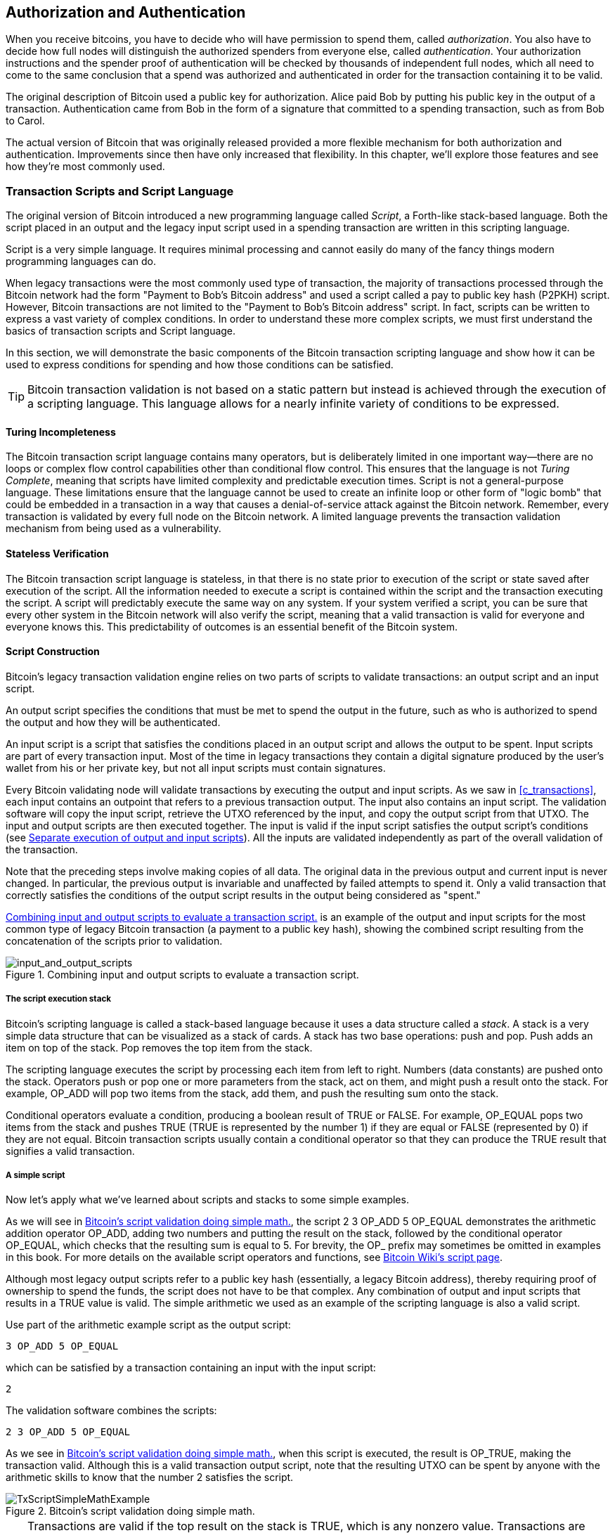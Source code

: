 [[c_authorization_authentication]]
== Authorization and Authentication

When you receive bitcoins, you have to decide who will have permission
to spend them, ((("authorization")))((("authentication")))called _authorization_.  You also have to decide how full
nodes will distinguish the authorized spenders from everyone else,
called _authentication_.  Your authorization instructions and the
spender proof of authentication will be checked by thousands of
independent full nodes, which all need to come to the same conclusion
that a spend was authorized and authenticated in order for the transaction
containing it to be valid.

The original description of Bitcoin used a public key for authorization.
Alice paid Bob by putting his public key in the output of a transaction.
Authentication came from Bob in the form of a signature that committed to a
spending transaction, such as from Bob to Carol.

The actual version of Bitcoin that was originally released provided a
more flexible mechanism for both authorization and authentication.
Improvements since then have only increased that flexibility.  In this
chapter, we'll explore those features and see how they're most commonly
used.

[[tx_script]]
=== Transaction Scripts and Script Language

The((("transaction scripts", see="scripts")))((("Script programming language"))) original version of Bitcoin introduced a new
programming language called _Script_, a Forth-like stack-based
language.  Both the script placed in an output and the legacy
input script used in a spending transaction are written in this scripting
language.

Script is a very simple language.  It requires minimal processing and
cannot easily do many of the fancy things modern programming languages
can do.

When legacy transactions were the
most commonly used type of transaction, the majority of transactions processed
through the Bitcoin network had the form "Payment to Bob's Bitcoin
address" and used a script called a pay to public key hash (P2PKH) script.
However, Bitcoin transactions are not limited to the "Payment to Bob's
Bitcoin address" script. In fact, scripts can be written to express a
vast variety of complex conditions. In order to understand these more
complex scripts, we must first understand the basics of transaction
scripts and Script language.

In this section, we will demonstrate the basic components of the Bitcoin
transaction scripting language and show how it can be used to express
conditions for spending and how those conditions can be satisfied.

[TIP]
====
Bitcoin transaction validation((("transactions", "validating")))((("validating", "transactions"))) is not based on
a static pattern but instead is achieved through the execution of a
scripting language. This language allows for a nearly infinite variety
of conditions to be expressed.
====

==== Turing Incompleteness

The ((("scripts", "Turing incompleteness")))((("Turing Complete")))Bitcoin transaction script language
contains many operators, but is deliberately limited in one important
way--there are no loops or complex flow control capabilities other than
conditional flow control. This ensures that the language is not _Turing
Complete_, meaning that scripts have limited complexity and predictable
execution times. Script is not a general-purpose language.
These
limitations ensure that the language cannot be used to create an
infinite loop or other form of "logic bomb" that could be embedded in a
transaction in a way that causes a denial-of-service attack against the
Bitcoin network. Remember, every transaction is validated by every full
node on the Bitcoin network. A limited language prevents the transaction
validation mechanism from being used as a vulnerability.

==== Stateless Verification

The ((("scripts", "stateless verification")))((("stateless script verification")))((("verifying", "scripts")))Bitcoin transaction script language is
stateless, in that there is no state prior to execution of the script
or state saved after execution of the script. All the
information needed to execute a script is contained within the script
and the transaction executing the script.  A
script will predictably execute the same way on any system. If your
system verified a script, you can be sure that every other system in the
Bitcoin network will also verify the script, meaning that a valid
transaction is valid for everyone and everyone knows this. This
predictability of outcomes is an essential benefit of the Bitcoin
system.

[[tx_lock_unlock]]
==== Script Construction

Bitcoin's ((("scripts", "input/output", "constructing", id="script-input-output-construct")))((("input scripts", "constructing", id="input-script-construct")))((("output scripts", "constructing", id="output-script-construct")))legacy transaction validation engine relies on two parts of scripts
to validate transactions: an output script and an input script.

An output script
specifies the conditions that must be met to spend the output in the
future, such as who is authorized to spend the output and how they will
be authenticated.

An input script is a script that satisfies the
conditions placed in an output script and allows the output
to be spent. Input scripts are part of every transaction input. Most
of the time in legacy transactions they contain a digital signature produced by the user's
wallet from his or her private key, but not all input scripts
must contain signatures.

Every Bitcoin((("transactions", "validating")))((("validating", "transactions"))) validating node will validate transactions by executing
the output and input scripts.  As we saw in
<<c_transactions>>, each input contains an outpoint that refers to a
previous transaction output.  The input also contains an input script.  The
validation software will copy the input script, retrieve the UTXO
referenced by the input, and copy the output script from that UTXO. The
input and output scripts are then executed together. The input is
valid if the input script satisfies the output script's conditions
(see <<script_exec>>). All the inputs are validated independently as
part of the overall validation of the transaction.

Note that the preceding steps involve making copies of all data.  The
original data in the previous output and current input is never changed.
In particular, the previous output is invariable and unaffected by
failed attempts to spend it.  Only a valid transaction that correctly
satisfies the conditions of the output script results in the output being
considered as "spent."

<<input_and_output_scripts_legacy>> is an example of the output and
input scripts for the most common type of legacy Bitcoin transaction (a
payment to a public key hash), showing the combined script resulting
from the concatenation of the scripts prior to
validation.

[[input_and_output_scripts_legacy]]
.Combining input and output scripts to evaluate a transaction script.
image::images/mbc3_0701.png["input_and_output_scripts"]


===== The script execution stack

Bitcoin's ((("scripts", "stack", id="script-stack")))((("stack", id="stack")))scripting language is called a stack-based language because it
uses a data structure called a _stack_. A stack is a very simple data
structure that can be visualized as a stack of cards. A stack has two
base operations: push and pop. Push adds an item on top of the stack. Pop
removes the top item from the stack.

The scripting language executes the script by processing each item from
left to right. Numbers (data constants) are pushed onto the stack.
Operators push or pop one or more parameters from the stack, act on
them, and might push a result onto the stack. For example, +OP_ADD+ will
pop two items from the stack, add them, and push the resulting sum onto
the stack.

Conditional operators evaluate a condition, producing a boolean result
of +TRUE+ or +FALSE+. For example, +OP_EQUAL+ pops two items from the stack
and pushes +TRUE+ (+TRUE+ is represented by the number 1) if they are equal
or +FALSE+ (represented by 0) if they are not equal. Bitcoin
transaction scripts usually contain a conditional operator so that they
can produce the +TRUE+ result that signifies a valid ((("scripts", "stack", startref="script-stack")))((("stack", startref="stack")))transaction.

===== A simple script

Now let's ((("scripts", "input/output", "examples of", id="script-input-output-example")))((("input scripts", "examples of", id="input-script-example")))((("output scripts", "examples of", id="output-script-example")))apply what we've learned about scripts and stacks to some simple examples.

As we will see in <<simplemath_script>>, the script +2 3 OP_ADD 5 OP_EQUAL+
demonstrates the arithmetic addition operator +OP_ADD+, adding two
numbers and putting the result on the stack, followed by the conditional
operator +OP_EQUAL+, which checks that the resulting sum is equal to
+5+. For brevity, the +OP_+ prefix may sometimes be omitted in examples
in this book. For more details on the available script operators and
functions, see https://oreil.ly/21vH9[Bitcoin Wiki's script
page].

Although most legacy output scripts refer to a public key hash (essentially, a
legacy Bitcoin address), thereby requiring proof of ownership to spend the
funds, the script does not have to be that complex. Any combination of
output and input scripts that results in a +TRUE+ value is valid. The
simple arithmetic we used as an example of the scripting language is
also a valid script.

Use part of the arithmetic example script as the output script:

----
3 OP_ADD 5 OP_EQUAL
----

which can be satisfied by a transaction containing an input with the
input script:

----
2
----

The validation software combines the scripts:

----
2 3 OP_ADD 5 OP_EQUAL
----

As we see in <<simplemath_script>>, when
this script is executed, the result is +OP_TRUE+, making the transaction valid.  Although this is a valid transaction
output script, note that the resulting UTXO can be spent by anyone with
the arithmetic skills
to know that the number 2 satisfies the script.


[[simplemath_script]]
.Bitcoin's script validation doing simple math.
image::images/mbc3_0702.png["TxScriptSimpleMathExample"]

[TIP]
====
Transactions are valid if the
top result on the stack is +TRUE+, which is any
nonzero value.
Transactions are invalid if the top value on the stack is +FALSE+ (the
value zero or an empty stack), the script
execution is halted explicitly by an operator (such as +VERIFY+,
+OP_RETURN+), or the script was not semantically valid (such as
containing an +OP_IF+ statement that was not terminated by an +OP_ENDIF+
opcode).  For details, see https://oreil.ly/J2DXt[Bitcoin
Wiki's script page].
====


The following is a slightly more complex script, which calculates
2 + 7 – 3 + 1. Notice that when the script contains several operators in
a row, the stack allows the results of one operator to be acted upon by
the next operator:

----
2 7 OP_ADD 3 OP_SUB 1 OP_ADD 7 OP_EQUAL
----

Try validating the preceding script yourself using pencil and paper.
When the script execution ends, you should be left with a +TRUE+ value
on the ((("scripts", "input/output", "examples of", startref="script-input-output-example")))((("input scripts", "examples of", startref="input-script-example")))((("output scripts", "examples of", startref="output-script-example")))stack.

[[script_exec]]
===== Separate execution of output and input scripts

In the ((("scripts", "input/output", "separate execution")))((("input scripts", "separate execution from output scripts")))((("output scripts", "separate execution from input scripts")))original Bitcoin
client, output and input scripts were concatenated and executed
in sequence. For security reasons, this was changed in 2010 because of
a vulnerability known as the +1 OP_RETURN+ bug.  In the current
implementation, the scripts are executed separately with the stack
transferred between the two executions.

First, the input script is executed using the stack execution
engine. If the input script is executed without errors and has
no operations left over, the stack is copied and the
output script is executed. If the result of executing the output script
with the stack data copied from the input script is +TRUE+,
the input script has succeeded in resolving the conditions imposed
by the output script and, therefore, the input is a valid authorization
to spend the UTXO. If any result other than +TRUE+ remains after
execution of the combined script, the input is invalid because it has
failed to satisfy the spending conditions placed on the output.

//SOMEDAY:implications of not being able to use script in input script

[[p2pkh]]
==== Pay to Public Key Hash


A ((("P2PKH (pay to public key hash)")))((("addresses", "P2PKH (pay to public key hash)")))((("scripts", "P2PKH (pay to public key hash)")))pay to public key hash (P2PKH) script uses an output script that
contains a hash that commits to a public key.  P2PKH is best known as
the basis for a legacy Bitcoin address. A P2PKH output can be spent by
presenting a public key that matches the hash commitment and a digital
signature created by the corresponding private key (see
<<c_signatures>>).  Let's look at an example of a P2PKH output script:

----
OP_DUP OP_HASH160 <Key Hash> OP_EQUALVERIFY OP_CHECKSIG
----

[role="less_space pagebreak-before"]
The +Key Hash+ is the data that would be encoded into a legacy base58check
address.  Most applications would show the _public key hash_ in a script
using hexadecimal encoding and not the familiar Bitcoin
address base58check format that begins with [.keep-together]#a "1."#

The preceding output script can be satisfied with an input script
of the form:

----
<Signature> <Public Key>
----

The two scripts together would form the following combined validation
script:

----
<Sig> <Pubkey> OP_DUP OP_HASH160 <Hash> OP_EQUALVERIFY OP_CHECKSIG
----

The result will be +TRUE+ if the input script
has a valid signature from Bob's private key that corresponds to
the public key hash set as an encumbrance.

Figures pass:[<a data-type="xref" href="#P2PubKHash1"
data-xrefstyle="select: labelnumber">#P2PubKHash1</a>] and pass:[<a
data-type="xref" href="#P2PubKHash2" data-xrefstyle="select:
labelnumber">#P2PubKHash2</a>] show (in two parts) a step-by-step
execution of the combined script, which will prove this is a valid
transaction.

[[P2PubKHash1]]
.Evaluating a script for a P2PKH transaction (part 1 of 2).
image::images/mbc3_0703.png["Tx_Script_P2PubKeyHash_1"]

[[P2PubKHash2]]
.Evaluating a script for a P2PKH transaction (part 2 of 2).
image::images/mbc3_0704.png["Tx_Script_P2PubKeyHash_2"]

[[multisig]]
=== Scripted Multisignatures

Multisignature scripts((("scripted multisignatures", id="script-multisignature")))((("multisignature scripts", id="multi-script"))) set a condition where _k_ public keys
are recorded in the script and at least _t_ of those must provide
signatures to spend the funds, called _t_-of-_k_.
For example, a 2-of-3 multisignature is one
where three public keys are listed as potential signers and at least two
of those must be used to create signatures for a valid transaction to
spend the funds.

[TIP]
====
Some Bitcoin documentation, including earlier editions of this book,
uses the term "m-of-n" for a traditional multisignature.  However, it's hard
to tell "m" and "n" apart when they're spoken, so we use the alternative
_t_-of-_k_.  Both phrases refer to the same type of signature scheme.
====

The general form of an output script setting a _t_-of-_k_ multisignature
condition is:

----
t <Public Key 1> <Public Key 2> ... <Public Key k> k OP_CHECKMULTISIG
----

where _k_ is the total number of listed public keys and _t_ is the threshold
of required signatures to spend the output.

An output script setting a 2-of-3 multisignature condition looks like
this:

----
2 <Public Key A> <Public Key B> <Public Key C> 3 OP_CHECKMULTISIG
----

The preceding output script can be satisfied with an input script
containing [.keep-together]#signatures:#

----
<Signature B> <Signature C>
----

or any combination of two signatures from the private keys corresponding
to the three listed public keys.

The two scripts together would form the combined validation script:

----
<Sig B> <Sig C> 2 <Pubkey A> <Pubkey B> <Pubkey C> 3 OP_CHECKMULTISIG
----

When executed, this combined script will evaluate to +TRUE+ if
the input script has
two valid signatures from private keys that correspond to two of
the three public keys set as an encumbrance.

At this time, Bitcoin Core's transaction relay policy limits multisignature output scripts to, at most, three
listed public keys, meaning you can do anything from a 1-of-1 to a
3-of-3 multisignature or any combination within that range.
You may want to check the +IsStandard()+ function to see what is currently
accepted by the network. Note that the limit of three keys applies only to
standard (also known as "bare") multisignature scripts, not to
scripts wrapped in another structure like P2SH, P2WSH, or P2TR.
P2SH multisignature scripts are limited by both policy and consensus to
15 keys, allowing for up to a 15-of-15 multisignature. We will learn about
P2SH in <<p2sh>>.   All other scripts are consensus limited to 20 keys
per +OP_CHECKMULTISIG+ or +OP_CHECKMULTISIGVERIFY+ opcode, although one
script may include multiple of those opcodes.

[role="less_space pagebreak-before"]
[[multisig_bug]]
==== An Oddity in CHECKMULTISIG Execution

There ((("OP_CHECKMULTISIG execution", id="op-checkmultisig")))is an oddity in
++OP_CHECKMULTISIG++'s execution that requires a slight workaround. When
+OP_CHECKMULTISIG+ executes, it should consume _t_ + _k_ + 2 items on the stack as
parameters. However, due to the oddity, +OP_CHECKMULTISIG+ will pop an extra
value or one value more than expected.

Let's look at this in greater detail using the previous validation
example:

----
<Sig B> <Sig C> 2 <Pubkey A> <Pubkey B> <Pubkey C> 3 OP_CHECKMULTISIG
----

First, +OP_CHECKMULTISIG+ pops the top item, which is _k_ (in this example
"3"). Then it pops _k_ items, which are the public keys that can sign;
in this example, public keys A, B, and C. Then, it pops one item, which
is _t_, the quorum (how many signatures are needed). Here _t_ = 2. At this
point, +OP_CHECKMULTISIG+ should pop the final _t_ items, which are the
signatures, and see if they are valid. However, unfortunately, an oddity in
the implementation causes +OP_CHECKMULTISIG+ to pop one more item (_t_ + 1
total) than it should. The extra item is called((("dummy stack element"))) the _dummy stack
element_, and it is disregarded when checking the
signatures so it has no direct effect on +OP_CHECKMULTISIG+ itself.
However, the dummy element must be present because, if it isn't present
when +OP_CHECKMULTISIG+ attempts to pop on an empty stack, it will cause a
stack error and script failure (marking the transaction as invalid).
Because the dummy element is disregarded, it can be anything. It became the custom early on to use +OP_0+, which later became a
relay policy rule and eventually a consensus rule (with the enforcement of BIP147).

Because popping the dummy element is part of the consensus rules, it must now be
replicated forever. Therefore a script should look
like this:

----
OP_0 <Sig B> <Sig C> 2 <Pubkey A> <Pubkey B> <Pubkey C> 3 OP_CHECKMULTISIG
----

Thus the input script actually used in multisig is not:

----
<Signature B> <Signature C>
----

but instead it is:

----
OP_0 <Sig B> <Sig C>
----

Some people believe this oddity was a bug in the original code for
Bitcoin, but a plausible alternative explanation exists.  Verifying
_t_-of-_k_ signatures can require many more than _t_ or _k_ signature checking
operations.  Let's consider a simple example of 1-in-5, with the
following combined script:

----
<dummy> <Sig4> 1 <key0> <key1> <key2> <key3> <key4> 5 OP_CHECKMULTISIG
----

The signature is checked first against +key0+, then +key1+, and then
the other keys before it is finally compared to its corresponding
+key4+.  That means five signature checking operations need to be
performed even though there's only one signature.  One way to eliminate
this redundancy would have been to provide +OP_CHECKMULTISIG+ a map
indicating which provided signature corresponds to which public key,
allowing the +OP_CHECKMULTISIG+ operation to only perform exactly _t_
signature-checking operations.  It's possible that Bitcoin's original
developer added the extra element (which we now call the dummy stack
element) in the original version of Bitcoin so they could add the
feature for allowing a map to be passed in a later soft fork.  However,
that feature was never implemented, and the BIP147 update to the
consensus rules in 2017 makes it impossible to add that feature in the
future.

Only Bitcoin's original developer could tell us whether the dummy stack
element was the result of a bug or a plan for a future upgrade.  In this
book, we simply call it an oddity.

From now on, if you see a multisig script, you should expect
to see an extra +OP_0+ in the beginning, whose only purpose is as a
workaround to an oddity in the ((("scripted multisignatures", startref="script-multisignature")))((("multisignature scripts", startref="multi-script")))((("OP_CHECKMULTISIG execution", startref="op-checkmultisig")))consensus rules.

[[p2sh]]
=== Pay to Script Hash

Pay to script hash (P2SH) was((("scripts", "P2SH (pay to script hash)", id="script-p2sh")))((("addresses", "P2SH (pay to script hash)", id="address-p2sh-ch7")))((("P2SH (pay to script hash)", id="p2sh-ch7")))
introduced in 2012 as a powerful new type of operation that greatly
simplifies the use of complex scripts. To explain the need
for P2SH, let's look at a practical example.


Mohammed is an electronics importer based in Dubai. Mohammed's
company uses Bitcoin's multisignature feature extensively for its
corporate accounts. Multisignature scripts are one of the most common
uses of Bitcoin's advanced scripting capabilities and are a very
powerful feature. Mohammed's company
uses a multisignature script for all customer payments.
Any payments made by customers are locked in such
a way that they require at least two signatures to release.  Mohammed,
his three partners, and their attorney can each provide one signature.
A multisignature scheme like that offers corporate governance
controls and protects against theft, embezzlement, or loss.

The resulting script is quite long and looks like this:

----
2 <Mohammed's Public Key> <Partner1 Public Key> <Partner2 Public Key> 
<Partner3 Public Key> <Attorney Public Key> 5 OP_CHECKMULTISIG
----

Although multisignature scripts are a powerful feature, they are
cumbersome to use. Given the preceding script, Mohammed would have to
communicate this script to every customer prior to payment. Each
customer would have to use special Bitcoin wallet software with the
ability to create custom transaction scripts.
Furthermore, the resulting transaction would be about five times larger
than a simple payment transaction, because this script contains very
long public keys. The burden of that extra data would be
borne by the customer in the form of extra transaction fees. Finally, a large transaction
script like this would be carried in the UTXO set in every full
node, until it was spent. All of these issues make using complex output scripts
difficult in practice.

P2SH was developed to resolve these practical difficulties and to make
the use of complex scripts as easy as a payment to a single-key Bitcoin address.
With P2SH payments, the complex script is replaced with a
commitment, the digest of a cryptographic hash. When a transaction attempting
to spend the UTXO is presented later, it must contain the script that
matches the commitment in addition to the data that satisfies the script. In simple terms,
P2SH means "pay to a script matching this hash, a script that will be
presented later when this output is spent."

In P2SH
transactions, the script that is replaced by a hash is ((("redeem scripts")))referred
to as the _redeem script_ because it is presented to the system at
redemption time rather than as an output script. <<without_p2sh>> shows
the script without P2SH and <<with_p2sh>> shows the same script encoded
with P2SH.

++++
<table id="without_p2sh">
<caption>Complex script without P2SH</caption>
<tbody>
<tr>
<td><p>Output script</p></td>
<td><p>2 PubKey1 PubKey2 PubKey3 PubKey4 PubKey5 5 OP_CHECKMULTISIG</p></td>
</tr>
<tr>
<td><p>Input script</p></td>
<td><p>Sig1 Sig2</p></td>
</tr>
</tbody>
</table>
<table id="with_p2sh">
<caption>Complex script as P2SH</caption>
<tbody>
<tr>
<td><p>Redeem script</p></td>
<td><p>2 PubKey1 PubKey2 PubKey3 PubKey4 PubKey5 5 OP_CHECKMULTISIG</p></td>
</tr>
<tr>
<td><p>Output script</p></td>
<td><p>OP_HASH160 &lt;20-byte hash of redeem script&gt; OP_EQUAL</p></td>
</tr>
<tr>
<td><p>Input script</p></td>
<td><p>Sig1 Sig2 &lt;redeem script&gt;</p></td>
</tr>
</tbody>
</table>
++++

As you can see from the tables, with P2SH, the complex script that
details the conditions for spending the output (redeem script) is not
presented in the output script. Instead, only a hash of it is in the
output script, and the redeem script itself is presented later as part
of the input script when the output is spent. This shifts the burden
in fees and complexity from the spender to the receiver of the
transaction.

Let's look at Mohammed's company, the complex multisignature script, and
the resulting P2SH scripts.

First, the multisignature script that Mohammed's company uses for all
incoming payments from customers:

----
2 <Mohammed's Public Key> <Partner1 Public Key> <Partner2 Public Key> 
<Partner3 Public Key> <Attorney Public Key> 5 OP_CHECKMULTISIG
----

This entire script can instead be represented by a 20-byte cryptographic
hash by first applying the SHA256 hashing algorithm and then applying
the RIPEMD-160 algorithm on the result.  For example, starting with the
hash of Mohammed's redeem script:

----
54c557e07dde5bb6cb791c7a540e0a4796f5e97e
----

A P2SH transaction locks the output to this hash instead of the longer
redeem script, using a special output script template:

----
OP_HASH160 54c557e07dde5bb6cb791c7a540e0a4796f5e97e OP_EQUAL
----

which, as you can see, is much shorter. Instead of "pay to this 5-key
multisignature script," the P2SH equivalent transaction is "pay to a
script with this hash." A customer making a payment to Mohammed's
company need only include this much shorter output script in his
payment. When Mohammed and his partners want to spend this UTXO, they
must present the original redeem script (the one whose hash locked the
UTXO) and the signatures necessary to unlock it, like this:

----
<Sig1> <Sig2> <2 PK1 PK2 PK3 PK4 PK5 5 OP_CHECKMULTISIG>
----

The two scripts are combined in two stages. First, the redeem script is
checked against the output script to make sure the hash matches:

----
<2 PK1 PK2 PK3 PK4 PK5 5 OP_CHECKMULTISIG> OP_HASH160 <script hash> OP_EQUAL
----

If the redeem script hash matches, the redeem script is executed:

----
<Sig1> <Sig2> 2 <PK1> <PK2> <PK3> <PK4> <PK5> 5 OP_CHECKMULTISIG
----

==== P2SH Addresses

Another
important part of the P2SH feature is the ability to encode a script
hash as an address, as defined in BIP13. P2SH addresses are base58check
encodings of the 20-byte hash of a script, just like Bitcoin addresses
are base58check encodings of the 20-byte hash of a public key. P2SH
addresses use the version prefix "5," which results in
base58check-encoded addresses that start with a "3."

For example, Mohammed's complex script, hashed and base58check-encoded
as a P2SH address, becomes +39RF6JqABiHdYHkfChV6USGMe6Nsr66Gzw+.

Now, Mohammed can give this "address" to his customers, and they can use
almost any Bitcoin wallet to make a simple payment, like any other
Bitcoin address. The 3 prefix gives them a hint that this is a special
type of address, one corresponding to a script instead of a public key,
but otherwise it works in exactly the same way as a payment to any other Bitcoin
address.

P2SH addresses hide all of the complexity so the person making a
payment does not see the script.

==== Benefits of P2SH

The P2SH feature
offers the following benefits compared to the direct use of complex
scripts in outputs:

- The similarity to original legacy addresses means the sender and the sender's
  wallet don't need complex engineering to implement P2SH.

- P2SH shifts the burden in data storage for the long script from the
  output (which additionally to being stored on the blockchain is in the
  UTXO set) to the input (only stored on the blockchain).

- P2SH shifts the burden in data storage for the long script from the
  present time (payment) to a future time (when it is spent).

- P2SH shifts the transaction fee cost of a long script from the sender
  to the recipient, who has to include the long redeem script to spend
  it.

==== Redeem Script and Validation

You are((("redeem scripts", "validating")))((("validating", "redeem scripts"))) not able to put a P2SH inside a P2SH redeem script because the
P2SH specification is not recursive. Also, while it is technically
possible to include +OP_RETURN+ (see <<op_return>>) in a redeem script, as
nothing in the rules prevents you from doing so, it is of no practical
use because executing +OP_RETURN+ during validation will cause the
transaction to be marked invalid.

Note that because the redeem script is not presented to the network
until you attempt to spend a P2SH output, if you create an output with the
hash of an invalid redeem script, you will not be able to spend
it.  The spending transaction, which includes the redeem script,
will not be accepted because it is an invalid script. This creates a
risk because you can send bitcoin to a P2SH address that cannot be spent later.

[WARNING]
====
P2SH output scripts
contain the hash of a redeem script, which gives no clues as to
the content of the redeem script. The P2SH output will be
considered valid and accepted even if the redeem script is invalid. You
might accidentally receive bitcoin in such a way that it cannot later((("scripts", "P2SH (pay to script hash)", startref="script-p2sh")))((("P2SH (pay to script hash)", startref="p2sh-ch7")))((("addresses", "P2SH (pay to script hash)", startref="address-p2sh-ch7"))) be
spent.
====

[[op_return]]
=== Data Recording Output (OP_RETURN)

Bitcoin's
distributed ((("scripts", "OP_RETURN", id="script-op-return")))((("OP_RETURN scripts", id="op-return")))((("nonpayment data", id="nonpayment-data")))((("blockchain", "nonpayment data in", id="blockchain-nonpayment")))((("output scripts", "OP_RETURN", id="output-script-op-return")))and timestamped blockchain has potential uses
beyond payments. Many developers have tried to use the transaction
scripting language to take advantage of the security and resilience of
the system for applications such as digital notary services.
Early attempts to use Bitcoin's
script language for these purposes involved creating transaction outputs
that recorded data on the blockchain; for example, to record a commitment
to a file in such a way that anyone could establish
proof-of-existence of that file on a specific date by reference to that
transaction.

[role="less_space pagebreak-before"]
The use of Bitcoin's blockchain to store data
unrelated to Bitcoin payments is a controversial subject. Many
people consider such use abusive and want to discourage it. Others
view it as a demonstration of the powerful capabilities of blockchain
technology and want to encourage such experimentation. Those who object
to the inclusion of nonpayment data argue that it
burdens those running full Bitcoin nodes with carrying the
cost of disk storage for data that the blockchain was not intended to
carry. Moreover, such transactions may create UTXOs that cannot be spent,
using a legacy Bitcoin address as a freeform 20-byte field.
Because the address is used for data, it doesn't correspond to a private
key and the resulting UTXO can _never_ be spent; it's a fake payment.
These transactions that can never be spent are therefore never removed
from the UTXO set and cause the size of the UTXO database to forever
increase, or "bloat."

A compromise was reached
that allows an output script starting with +OP_RETURN+ to
add nonpayment data to a transaction output. However, unlike
the use of "fake" UTXOs, the +OP_RETURN+ operator creates an explicitly
_provably unspendable_ output, which does not need to be stored in the
UTXO set. +OP_RETURN+ outputs are recorded on the blockchain, so they
consume disk space and contribute to the increase in the blockchain's
size, but they are not stored in the UTXO set and therefore do not bloat
full nodes with the cost of more
expensive database operations.

+OP_RETURN+ scripts look like this:

----
OP_RETURN <data>
----

The data portion
often represents a hash, such as the output
from the SHA256 algorithm (32 bytes). Some applications put a prefix in
front of the data to help identify the application. For example, the
https://proofofexistence.com[Proof of Existence] digital notarization
service uses the 8-byte prefix +DOCPROOF+, which is ASCII encoded as +44
4f 43 50 52 4f 4f 46+ in hexadecimal.

Keep in mind that there is no input script that corresponds to
+OP_RETURN+ that could possibly be used to "spend" an +OP_RETURN+ output. The
whole point of an +OP_RETURN+ output is that you can't spend the money locked in that
output, and therefore it does not need to be held in the UTXO set as
potentially spendable: +OP_RETURN+ outputs are _provably unspendable_. +OP_RETURN+ outputs
usually have a zero amount because any bitcoins
assigned to such an output are effectively lost forever. If an +OP_RETURN+ output is
referenced as an input in a transaction, the script validation engine
will halt the execution of the validation script and mark the
transaction as invalid. The execution of +OP_RETURN+ essentially causes the
script to "RETURN" with a +FALSE+ and halt. Thus, if you accidentally
reference an +OP_RETURN+ output as an input in a transaction, that
transaction((("scripts", "OP_RETURN", startref="script-op-return")))((("OP_RETURN scripts", startref="op-return")))((("nonpayment data", startref="nonpayment-data")))((("blockchain", "nonpayment data in", startref="blockchain-nonpayment")))((("output scripts", "OP_RETURN", startref="output-script-op-return"))) is invalid.

[[lock_time_limitations]]
==== Transaction Lock Time Limitations

Use of the ((("transactions", "timelocks", "limitations of")))((("timelocks", "limitations of")))((("lock time", "limitations of")))((("scripts", "timelocks", "limitations of")))lock time allows a spender to restrict a transaction from
being included in a block until a specific block height, but it does not
prevent spending the funds in another transaction earlier than that.
Let's explain that with the following example.

Alice signs a transaction spending one of her outputs to Bob's address and sets the transaction lock time to 3 months in the future. Alice sends that transaction to Bob to hold. With this transaction Alice and Bob know that:

* Bob cannot transmit the transaction to redeem the funds until 3 months have elapsed.
* Bob may transmit the transaction after 3 months.

However:

* Alice can create a conflicting transaction, spending the same inputs without a lock time. Thus, Alice can spend the same UTXO before the 3 months have elapsed.
* Bob has no guarantee that Alice won't do that.

It is important to understand the limitations of transaction lock time. The only guarantee is that Bob will not be able to redeem the presigned transaction before 3 months have elapsed. There is no guarantee that Bob will get the funds. One way to guarantee that Bob will receive the funds but cannot spend them until 3 months have elapsed is to place the timelock restriction on the UTXO itself as part of the script, rather than on the transaction. This is achieved by the next form of timelock, called Check Lock Time Verify.

==== Check Lock Time Verify (OP_CLTV)

In ((("transactions", "timelocks", "verifying", id="transaction-timelock-op-cltv")))((("timelocks", "verifying", id="timelock-op-cltv")))((("lock time", "verifying", id="lock-time-op-cltv")))((("OP_CLTV  script operator", id="op-cltv")))((("verifying", "lock time", id="verify-lock-time")))((("scripts", "timelocks", "verifying", id="script-timelock-verify")))December 2015, a new form of
timelock was introduced to Bitcoin as a soft fork upgrade. Based on a
specification in BIP65, a new script operator called
+OP_CHECKLOCKTIMEVERIFY+ (+OP_CLTV+) was added to the scripting language.
+OP_CLTV+ is a per-output timelock rather than a per-transaction timelock,
as is the case with lock time. This allows for additional
flexibility in the way timelocks are applied.

In simple terms, by committing to the +OP_CLTV+ opcode in an
output, that output is restricted so that it can only be spent after the
specified time has elapsed.

+OP_CLTV+ doesn't replace lock time, but rather restricts specific UTXOs
such that they can only be spent in a future transaction with
lock time set to a greater or equal value.

[role="less_space pagebreak-before"]
The +OP_CLTV+ opcode takes one parameter as input, expressed as a number in
the same format as lock time (either a block height or Unix epoch
time). As indicated by the +VERIFY+ suffix, +OP_CLTV+ is the type of opcode
that halts execution of the script if the outcome is +FALSE+. If it
results in +TRUE+, execution continues.

In order to use +OP_CLTV+, you insert it into the redeem script of the
output in the transaction that creates the output. For
example, if Alice is paying Bob, he might usually accept payment to 
the following P2SH script:

----
<Bob's public key> OP_CHECKSIG
----

To lock it to a time, say 3 months from now, his P2SH script would
instead be:

----
<Bob's pubkey> OP_CHECKSIGVERIFY <now + 3 months> OP_CHECKLOCKTIMEVERIFY
----

where +<now {plus} 3 months>+ is a block height or time value estimated
3 months from the time the transaction is mined: current block height
{plus} 12,960 (blocks) or current Unix epoch time {plus} 7,760,000
(seconds).

When Bob tries to spend this UTXO, he constructs a transaction that
references the UTXO as an input. He uses his signature and public key in
the input script of that input and sets the transaction lock time
to be equal or greater to the timelock in the +OP_CHECKLOCKTIMEVERIFY+
Alice set. Bob then broadcasts the transaction on the Bitcoin network.

Bob's transaction is evaluated as follows. If the +OP_CHECKLOCKTIMEVERIFY+
parameter Alice set is less than or equal to the spending transaction's
lock time, script execution continues (acts as if a _no
operation_ or +OP_NOP+ opcode was executed). Otherwise, script
execution halts and the transaction is deemed invalid.

More precisely, BIP65 explains that +OP_CHECKLOCKTIMEVERIFY+ fails and
halts execution if one of the following occurs:

* The stack is empty.
* The top item on the stack is less than 0.
* The lock-time type (height versus timestamp) of the top stack item and the lock time field are not the same.
* The top stack item is greater than the transaction's lock time field.
* The sequence field of the input is 0xffffffff.

[role="less_space pagebreak-before"]
[[timelock_conflicts]]
.Timelock Conflicts
****
+OP_CLTV+ and ((("transactions", "timelocks", "conflicts")))((("timelocks", "conflicts")))((("lock time", "conflicts")))((("scripts", "timelocks", "conflicts")))lock time use the same format to describe timelocks, either
a block height or the time elapsed in seconds since the Unix epoch.
Critically, when used together, the format of lock time must match
that of +OP_CLTV+ in the outputs--they must both reference either
block height or time in seconds.

This implies that a script can never be valid if it must execute
two different calls to +OP_CLTV+, one that uses a height and one that
uses a time.  It can be easy to make this mistake when writing advanced
scripts, so be sure to thoroughly test your scripts on a test network or
use a tool designed to prevent this issue, like a Miniscript compiler.

An additional implication is that only one variety of +OP_CLTV+ can be
used in any of the scripts of a transaction.  If the script for one
input uses the height variety and a different script for a different
input uses the time variety, there is no way to construct a valid transaction
that spends both inputs.
****

After execution, if +OP_CLTV+ is satisfied, the parameter that
preceded it remains as the top item on the stack and may need to be
dropped, with +OP_DROP+, for correct execution of subsequent script
opcodes. You will often see +OP_CHECKLOCKTIMEVERIFY+ followed by +OP_DROP+ in
scripts for this reason.  +OP_CLTV+, like +OP_CSV+ (see <<op_csv>>)
are unlike other +CHECKVERIFY+ opcodes in leaving items on the stack
because the soft forks that added them redefined existing opcodes that
did not drop stack items, and the behavior of those previous
no-operation (NOP) opcodes must be preserved.

By using lock time in conjunction with +OP_CLTV+, the scenario described in
<<lock_time_limitations>> changes.  Alice sends her transaction
immediately, assigning the funds to Bob’s key. Alice can no longer spend
the money, but Bob cannot spend it before the 3-month lock time has
expired.

By introducing timelock functionality directly into the scripting
language, +OP_CLTV+ allows us to develop some very interesting complex
scripts.

The standard((("transactions", "timelocks", "verifying", startref="transaction-timelock-op-cltv")))((("timelocks", "verifying", startref="timelock-op-cltv")))((("lock time", "verifying", startref="lock-time-op-cltv")))((("OP_CLTV  script operator", startref="op-cltv")))((("verifying", "lock time", startref="verify-lock-time")))((("scripts", "timelocks", "verifying", startref="script-timelock-verify"))) is defined in
https://oreil.ly/YmJGD[BIP65
(OP_CHECKLOCKTIMEVERIFY)].

[[op_csv]]
==== Relative Timelocks

Lock time((("absolute timelocks")))((("transactions", "timelocks", "relative", id="transaction-timelock-relative")))((("timelocks", "relative", id="timelock-relative")))((("lock time", "relative", id="locktime-relative")))((("scripts", "timelocks", "relative", id="script-timelock-relative")))((("relative timelocks", id="relative-timelock2"))) and +OP_CLTV+ are both
_absolute timelocks_ in that they specify an absolute point in time. The
next two timelock features we will examine are _relative timelocks_ in
that they specify, as a condition of spending an output, an elapsed time
from the confirmation of the output in the blockchain.

Relative timelocks are useful because they allow
imposing a time
constraint on one transaction that is dependent on the elapsed time from
the confirmation of a previous transaction. In other words, the clock
doesn't start counting until the UTXO is recorded on the blockchain.
This functionality is especially useful in bidirectional state channels
and Lightning Networks (LNs), as we will see in <<state_channels>>.

Relative timelocks, like absolute timelocks, are implemented with both a
transaction-level feature and a script-level opcode. The
transaction-level relative timelock is implemented as a consensus rule
on the value of +sequence+, a transaction field that is set in every
transaction input. Script-level relative timelocks are implemented with
the +OP_CHECKSEQUENCEVERIFY+ (+OP_CSV+) opcode.

Relative timelocks are
implemented according to the specifications in
https://oreil.ly/ZuANb[BIP68,
Relative Lock-Time Using Consensus-Enforced Sequence Numbers] and
https://oreil.ly/dLA2r[BIP112,
OP_CHECKSEQUENCEVERIFY].

BIP68 and BIP112 were activated in May 2016 as a soft fork upgrade to
the consensus rules.

==== Relative Timelocks with OP_CSV

Just ((("OP_CSV script opcode", id="op-csv")))like +OP_CLTV+
and lock time, there is a script opcode for relative timelocks that
leverages the sequence value in scripts. That opcode is
+OP_CHECKSEQUENCEVERIFY+, commonly referred to as +OP_CSV+ for short.

The +OP_CSV+ opcode when evaluated in a UTXO's script allows
spending only in a transaction whose input sequence value is greater
than or equal to the +OP_CSV+ parameter. Essentially, this restricts
spending the UTXO until a certain number of blocks or seconds have
elapsed relative to the time the UTXO was mined.

As with CLTV, the value in +OP_CSV+ must match the format in the
corresponding sequence value. If +OP_CSV+ is specified in terms of
blocks, then so must sequence. If +OP_CSV+ is specified in terms of
seconds, then so must sequence.

[WARNING]
====
A script executing multiple +OP_CSV+ opcodes must only use the same
variety, either time-based or height-based.  Mixing varieties will
produce an invalid script that can never be spent, the same problem we
saw with +OP_CLTV+ in <<timelock_conflicts>>.  However, +OP_CSV+ allows
any two valid inputs to be included in the same transaction, so the problem
of interaction across inputs that occurs with +OP_CLTV+ doesn't affect +OP_CSV+.
====

[role="less_space pagebreak-before"]
Relative timelocks with +OP_CSV+ are especially useful when several
(chained) transactions are created and signed but not propagated--that
is, they're kept off the blockchain (_offchain_). A child transaction cannot be used until the
parent transaction has been propagated, mined, and aged by the time
specified in the relative timelock. One application of this use case is shown in <<state_channels>> and <<lightning_network>>.

+OP_CSV+ is defined((("transactions", "timelocks", "relative", startref="transaction-timelock-relative")))((("timelocks", "relative", startref="timelock-relative")))((("lock time", "relative", startref="locktime-relative")))((("scripts", "timelocks", "relative", startref="script-timelock-relative")))((("OP_CSV script opcode", startref="op-csv")))((("relative timelocks", startref="relative-timelock2"))) in detail in
https://oreil.ly/z_Obw[BIP112,
CHECKSEQUENCEVERIFY].

=== Scripts with Flow Control (Conditional Clauses)

One of((("scripts", "flow control", id="script-flow")))((("flow control in scripts", id="flow-control-script")))((("conditional clauses in scripts", id="conditional-clause-script"))) the more
powerful features of Bitcoin Script is flow control, also known as
conditional clauses. You are probably familiar with flow control in
various programming languages that use the construct +IF...THEN...ELSE+.
Bitcoin conditional clauses look a bit different but are essentially
the same construct.

At a basic level, Bitcoin conditional opcodes allow us to construct a
script that has two ways of being unlocked, depending on a
+TRUE+/+FALSE+ outcome of evaluating a logical condition. For example,
if x is +TRUE+, the executed code path is A and the +ELSE+ code path is B.

Additionally, Bitcoin conditional expressions can be "nested"
indefinitely, meaning that a conditional clause can contain another
within it, which contains another, etc. Bitcoin Script flow control can
be used to construct very complex scripts with hundreds
of possible execution paths. There is no limit to nesting, but
consensus rules impose a limit on the maximum size of a
script in bytes.

Bitcoin implements flow control using the +OP_IF+, +OP_ELSE+, +OP_ENDIF+, and
+OP_NOTIF+ opcodes. Additionally, conditional expressions can contain
boolean operators such as +OP_BOOLAND+, +OP_BOOLOR+, and +OP_NOT+.

At first glance, you may find the Bitcoin's flow control scripts
confusing. That is because Bitcoin Script is a stack language. The same
way that +1 {plus} 1+ looks "backward" when expressed as +1 1 OP_ADD+, flow
control clauses in Bitcoin also look "backward."

In most traditional (procedural) programming languages, flow control
looks like this:

.Pseudocode of flow control in most programming languages
----
if (condition):
  code to run when condition is true
else:
  code to run when condition is false
endif
code to run in either case
----

In a stack-based language like Bitcoin Script, the logical condition
comes before the +IF+, which makes it look "backward":

[role="less_space pagebreak-before"]
.Bitcoin Script flow control
----
condition
IF
  code to run when condition is true
OP_ELSE
  code to run when condition is false
OP_ENDIF
code to run in either case
----

When reading Bitcoin Script, remember that the condition being evaluated
comes _before_ the +IF+ opcode.

==== Conditional Clauses with VERIFY Opcodes

Another
form of ((("VERIFY opcodes")))((("guard clauses in scripts")))conditional in Bitcoin Script is any opcode that ends in
+VERIFY+. The +VERIFY+ suffix means that if the condition evaluated is
not +TRUE+, execution of the script terminates immediately and the
transaction is deemed invalid.

Unlike an +IF+ clause, which offers alternative
execution paths, the +VERIFY+ suffix acts as a _guard clause_,
continuing only if a precondition is met.

For example, the following script requires Bob's signature and a
preimage (secret) that produces a specific hash. Both conditions must
be satisfied to unlock:

.A script with an +OP_EQUALVERIFY+  guard clause.
----
OP_HASH160 <expected hash> OP_EQUALVERIFY <Bob's Pubkey> OP_CHECKSIG
----

To spend this, Bob must present a
valid preimage and a signature:

.Satisfying the above script
----
<Bob's Sig> <hash pre-image>
----

Without presenting the preimage, Bob can't get to the part of the
script that checks for his signature.


This script can be written with an +OP_IF+ instead:

.A script with an +IF+ guard clause
----
OP_HASH160 <expected hash> OP_EQUAL
OP_IF
   <Bob's Pubkey> OP_CHECKSIG
OP_ENDIF
----

Bob's authentication data is identical:

.Satisfying the above script
----
<Bob's Sig> <hash pre-image>
----

The script with +OP_IF+ does the same thing as using an opcode with a
+VERIFY+ suffix; they both operate as guard clauses. However, the
+VERIFY+ construction is more efficient, using two fewer opcodes.

So, when do we use +VERIFY+ and when do we use +OP_IF+? If all we are
trying to do is to attach a precondition (guard clause), then +VERIFY+
is better. If, however, we want to have more than one execution path
(flow control), then we need an +OP_IF...OP_ELSE+ flow control clause.

==== Using Flow Control in Scripts

A very common use for flow control in Bitcoin Script is to construct a
script that offers multiple execution paths, each a different way
of redeeming the UTXO.

Let's look at a simple example where
we have two signers, Alice and Bob, and either one is able to redeem.
With multisig, this would be expressed as a 1-of-2 multisig script. For
the sake of demonstration, we will do the same thing with an +OP_IF+
clause:

----
OP_IF
 <Alice's Pubkey>
OP_ELSE
 <Bob's Pubkey>
OP_ENDIF
OP_CHECKSIG
----

Looking at this redeem script, you may be wondering: "Where is the
condition? There is nothing preceding the +IF+ clause!"

The condition is not part of the script. Instead, the condition
will be offered at spending time, allowing Alice and Bob to
"choose" which execution path they want:

.Alice satisfies the above script:
----
<Alice's Sig> OP_TRUE
----

The +OP_TRUE+ at the end serves as the condition (+TRUE+) that will make
the +OP_IF+ clause execute the fist redemption path.  This conditions
puts the public key on the stack for which Alice has a signature.
The +OP_TRUE+ opcode, also known as +OP_1+, will put the
number 1 on the stack.

For Bob to redeem this, he would have to choose the second execution
path in +OP_IF+ by giving a +FALSE+ value.  The +OP_FALSE+ opcode, also
known as +OP_0+, pushes an empty byte array to the stack:

----
<Bob's Sig> OP_FALSE
----

Bob's input script causes the +OP_IF+ clause
to execute the second (+OP_ELSE+) script, which requires Bob's signature.

Since +OP_IF+ clauses can be nested, we can create a "maze" of execution
paths. The input script can provide a "map" selecting which
execution path is actually executed:

----
OP_IF
  subscript A
OP_ELSE
  OP_IF
    subscript B
  OP_ELSE
    subscript C
  OP_ENDIF
OP_ENDIF
----

In this scenario, there are three execution paths (+subscript A+, +subscript
B+, and +subscript C+). The input script provides a path in the form of
a sequence of +TRUE+ or +FALSE+ values. To select path +subscript B+, for
example, the input script must end in +OP_1 OP_0+ (+TRUE+, +FALSE+). These
values will be pushed onto the stack so that the second value (+FALSE+)
ends up at the top of the stack. The outer +OP_IF+ clause pops the +FALSE+
value and executes the first +OP_ELSE+ clause. Then the +TRUE+ value moves
to the top of the stack and is evaluated by the inner (nested) +OP_IF+,
selecting the +B+ execution path.

Using this construct, we can build redeem scripts with tens or hundreds
of execution paths, each offering a different way to redeem the UTXO. To
spend, we construct an input script that navigates the execution
path by putting the appropriate +TRUE+ and +FALSE+ values on the stack
at each flow control((("scripts", "flow control", startref="script-flow")))((("flow control in scripts", startref="flow-control-script")))((("conditional clauses in scripts", startref="conditional-clause-script"))) point.

=== Complex Script Example

In this((("scripts", "examples of", id="script-example-complex"))) section we combine many of
the concepts from this chapter into a single example.

Mohammed, a company owner in Dubai, operates an import/export
business; he
wishes to construct a company capital account with flexible rules. The
scheme he creates requires different levels of authorization depending
on timelocks. The participants in the multisig scheme are Mohammed, his
two partners Saeed and Zaira, and their company lawyer. The three
partners make decisions based on a majority rule, so two of the three
must agree. However, in the case of a problem with their keys, they want
their lawyer to be able to recover the funds with one of the three
partner signatures. Finally, if all partners are unavailable or
incapacitated for a while, they want the lawyer to be able to manage the
account directly after he gains access to the capital account's
transaction records.

<<variable_timelock_multisig>> is the redeem script that Mohammed designs to achieve this (line
numbers have been prefixed).

[[variable_timelock_multisig]]
.Variable multi-signature with timelock
====
----
01  OP_IF
02    OP_IF
03      2
04    OP_ELSE
05      <30 days> OP_CHECKSEQUENCEVERIFY OP_DROP
06      <Lawyer's Pubkey> OP_CHECKSIGVERIFY
07      1
08    OP_ENDIF
09    <Mohammed's Pubkey> <Saeed's Pubkey> <Zaira's Pubkey> 3 OP_CHECKMULTISIG
10  OP_ELSE
11    <90 days> OP_CHECKSEQUENCEVERIFY OP_DROP
12    <Lawyer's Pubkey> OP_CHECKSIG
13  OP_ENDIF
----
====

Mohammed's script implements three execution paths using nested
+OP_IF...OP_ELSE+ flow control clauses.

In the first execution path, this script operates as a simple 2-of-3
multisig with the three partners. This execution path consists of lines
3 and 9. Line 3 sets the quorum of the multisig to +2+ (2-of-3). This
execution path can be selected by putting +OP_TRUE OP_TRUE+ at the end of the
input script:

.Spending data for the first execution path (2-of-3 multisig)
----
OP_0 <Mohammed's Sig> <Zaira's Sig> OP_TRUE OP_TRUE
----


[TIP]
====
The +OP_0+ at the beginning of this input script is because of an oddity in
+OP_CHECKMULTISIG+ that pops an extra value from the stack. The extra value
is disregarded by the +OP_CHECKMULTISIG+, but it must be present or the
script fails. Pushing an empty byte array with +OP_0+ is a workaround to the oddity, as
described in <<multisig_bug>>.
====

The second execution path can only be used after 30 days have elapsed
from the creation of the UTXO. At that time, it requires the signature
of the lawyer and one of the three partners (a 1-of-3 multisig).
This is achieved by line 7, which sets the quorum for the multisig to
+1+. To select this execution path, the input script would end in
+OP_FALSE OP_TRUE+:

.Spending data for the second execution path (Lawyer + 1-of-3)
----
OP_0 <Saeed's Sig> <Lawer's Sig> OP_FALSE OP_TRUE
----

[TIP]
====
Why +OP_FALSE OP_TRUE+? Isn't that backward? +FALSE+ is pushed onto the
stack, and +TRUE+ is pushed on top of it.
+TRUE+ is therefore popped _first_ by the first +OP_IF+ opcode.
====

Finally, the third execution path allows the lawyer to spend the
funds alone, but only after 90 days. To select this execution path, the
input script has to end in +OP_FALSE+:

.Input script for the third execution path (Lawyer only)
----
<Lawyer's Sig> OP_FALSE
----

Try running the script on paper to see how it behaves on the stack.

==== Segregated Witness Output and Transaction Examples

Let’s look at ((("scripts", "segregated witness", id="script-segwit")))((("segregated witness (segwit)", "scripts and", id="segwit-script")))some of our example transactions and see how they would
change with segregated witness. We’ll first look at how a
 P2PKH payment can be accomplished as the
segregated witness program. Then, we’ll look at the segregated witness
equivalent for P2SH scripts. Finally, we’ll look at
how both of the preceding segregated witness programs can be embedded
inside a P2SH script.

[[p2wpkh]]
===== Pay to witness public key hash (P2WPKH)

Let's start ((("scripts", "segregated witness", "P2WPKH", id="script-segwit-p2wpkh")))((("segregated witness (segwit)", "scripts and", "P2WPKH", id="segwit-script-p2wpkh")))((("P2WPKH (pay to witness public key hash)", id="p2wpkh-ch7")))((("output scripts", "P2WPKH (pay to witness public key hash)", id="output-script-p2wpkh")))((("addresses", "P2WPKH (pay to witness public key hash)", id="address-p2wpkh")))by looking at the example of a P2PKH
output script:

.Example P2PKH output script
----
OP_DUP OP_HASH160 ab68025513c3dbd2f7b92a94e0581f5d50f654e7 
OP_EQUALVERIFY OP_CHECKSIG
----

With segregated witness, Alice would create a
P2WPKH script.  If that script commits
to the same public key, it would look like this:

.Example P2WPKH output script
----
0 ab68025513c3dbd2f7b92a94e0581f5d50f654e7
----

As you can see, a P2WPKH output script is much
simpler than the P2PKH equivalent. It consists of two values that are
pushed onto the script evaluation stack. To an old (nonsegwit-aware)
Bitcoin client, the two pushes would look like an output that anyone can
spend. To a newer, segwit-aware client, the first number (0)
is interpreted as a version number (the _witness version_) and the
second part (20 bytes) is a
_witness program_. The 20-byte witness program is simply the hash of the
public key, as in a P2PKH script.

Now, let’s look at the corresponding transaction that Bob uses to spend
this output. For the original script, the spending transaction
would have to include a signature within the transaction input:

.Decoded transaction showing a P2PKH output being spent with a signature
----
[...]
"vin" : [
  "txid": "abcdef12345...",
  "vout": 0,
  "scriptSig": “<Bob’s scriptSig>”,
]
[...]
----

However, to spend the P2WPKH output, the transaction has no
signature on that input. Instead, Bob’s transaction has an empty
input script and includes a witness structure:

.Decoded transaction showing a P2WPKH output being spent with a witness structure
----
[...]
"vin" : [
  "txid": "abcdef12345...",
  "vout": 0,
  "scriptSig": “”,
]
[...]
“witness”: “<Bob’s witness structure>”
[...]
----

===== Wallet construction of P2WPKH

It is extremely((("wallets", "P2WPKH (pay to witness public key hash)"))) important to note that P2WPKH witness programs should only be created by
the receiver and not converted by the spender from a known
public key, P2PKH script, or address. The spender has no way of knowing
if the receiver's wallet has the ability to construct segwit
transactions and spend P2WPKH outputs.

Additionally, P2WPKH outputs must be constructed from the hash of a
_compressed_ public key. Uncompressed public keys are nonstandard in
segwit and may be explicitly disabled by a future soft fork. If the hash
used in the P2WPKH came from an uncompressed public key, it may be
unspendable and you may lose funds. P2WPKH outputs should be created by
the payee's wallet by deriving a compressed public key from their
private key.

[WARNING]
====
P2WPKH should be constructed by the receiver by converting a compressed
public key to a P2WPKH hash. Neither the spender nor anyone else should
ever transform a P2PKH script, Bitcoin address, or uncompressed public
key to a P2WPKH witness script.  In general, a spender should only send
to the receiver in the manner that the receiver indicated.
====

[[p2wsh]]
===== Pay to witness script hash (P2WSH)

The ((("scripts", "segregated witness", "P2WSH", id="script-segwit-p2wsh")))((("segregated witness (segwit)", "scripts and", "P2WSH", id="segwit-script-p2wsh")))((("P2WSH (pay to witness script hash)", id="p2wsh-ch7")))((("output scripts", "P2WSH (pay to witness script hash)", id="output-script-p2wsh")))((("addresses", "P2WSH (pay to witness script hash)", id="address-p2wsh")))second type of
segwit v0 witness program corresponds to a P2SH script. We
saw this type of script in <<p2sh>>. In that example, P2SH was used by
Mohammed's company to express a multisignature script. Payments to
Mohammed's company were encoded with a script like this:

.Example P2SH output script
----
OP_HASH160 54c557e07dde5bb6cb791c7a540e0a4796f5e97e OP_EQUAL
----

This P2SH script references the hash of a _redeem script_ that defines a
2-of-3 multisignature requirement to spend funds. To spend this output,
Mohammed's company would present the redeem script (whose hash matches
the script hash in the P2SH output) and the signatures necessary to
satisfy that redeem script, all inside the transaction input:

.Decoded transaction showing a P2SH output being spent
----
[...]
"vin" : [
  "txid": "abcdef12345...",
  "vout": 0,
  "scriptSig": “<SigA> <SigB> <2 PubA PubB PubC PubD PubE 5 OP_CHECKMULTISIG>”,
]
----

Now, let's look at how this entire example would be upgraded to segwit v0.
If Mohammed's customers were using a segwit-compatible wallet, they
would make a payment, creating a P2WSH output that would look like this:

.Example P2WSH output script
----
0 a9b7b38d972cabc7961dbfbcb841ad4508d133c47ba87457b4a0e8aae86dbb89
----

Again, as with the example of P2WPKH, you can see that the segregated
witness equivalent script is a lot simpler and reduces the template
overhead that you see in P2SH scripts. Instead, the segregated witness
output script consists of two values pushed to the stack: a witness version
(0) and the 32-byte SHA256 hash of the witness script (the witness
program).

[TIP]
====
While P2SH uses the 20-byte +RIPEMD160(SHA256(script))+ hash, the P2WSH
witness program uses a 32-byte +SHA256(script)+ hash. This difference in
the selection of the hashing algorithm is deliberate
to provide stronger security to
P2WSH in certain use cases (128 bits of security in P2WSH versus 80 bits
of security in P2SH).  For details, see <<p2sh_collision_attacks>>.
====

Mohammed's company can spend the P2WSH output by presenting the
correct witness script and sufficient signatures to satisfy it. The
witness script and the signatures would be
included as part of the witness structure. No data would be placed in the
input script because this is a native witness program, which does not use
the legacy input script field:

.Decoded transaction showing a P2WSH output being spent with witness structure
----
[...]
"vin" : [
  "txid": "abcdef12345...",
  "vout": 0,
  "scriptSig": “”,
]
[...]
“witness”: “<SigA> <SigB> <2 PubA PubB PubC PubD PubE 5 OP_CHECKMULTISIG>”
[...]
----

===== Differentiating between P2WPKH and P2WSH

In the((("scripts", "segregated witness", "P2WPKH", startref="script-segwit-p2wpkh")))((("segregated witness (segwit)", "scripts and", "P2WPKH", startref="segwit-script-p2wpkh")))((("P2WPKH (pay to witness public key hash)", startref="p2wpkh-ch7")))((("output scripts", "P2WPKH (pay to witness public key hash)", startref="output-script-p2wpkh")))((("addresses", "P2WPKH (pay to witness public key hash)", startref="address-p2wpkh"))) previous two sections, we demonstrated two types of witness
programs: <<p2wpkh>> and <<p2wsh>>. Both types of witness programs
consist of the same version number followed by a data push. They
look very similar, but are interpreted very differently: one is
interpreted as a public key hash, which is satisfied by a signature and
the other as a script hash, which is satisfied by a witness script. The
critical difference between them is the length of the witness program:

- The witness program in P2WPKH is 20 bytes.
- The witness program in P2WSH is 32 bytes.

This is the one difference that allows a full node to differentiate between
the two types of witness programs. By looking at the length of the hash,
a node can determine what type of witness program it is, P2WPKH ((("P2WSH (pay to witness script hash)", startref="p2wsh-ch7")))((("output scripts", "P2WSH (pay to witness script hash)", startref="output-script-p2wsh")))((("addresses", "P2WSH (pay to witness script hash)", startref="address-p2wsh")))((("scripts", "segregated witness", "P2WSH", startref="script-segwit-p2wsh")))((("segregated witness (segwit)", "scripts and", "P2WSH", startref="segwit-script-p2wsh")))or
P2WSH.

==== Upgrading to Segregated Witness

As we ((("scripts", "segregated witness", "upgrading to", id="script-segwit-upgrade")))((("segregated witness (segwit)", "scripts and", "upgrading to", id="segwit-script-upgrade")))((("upgrading to segregated witness", id="upgrade-segwit")))can see from the previous examples, upgrading to segregated
witness is a two-step process. First, wallets must create segwit
type outputs. Then, these outputs can be spent by wallets that know how
to construct segregated witness transactions. In the examples, Alice's
wallet is able to create outputs paying
segregated witness output scripts. Bob's wallet is also segwit-aware and able
to spend those outputs.

Segregated witness was implemented as a
backward-compatible upgrade, where _old and new clients can coexist_.
Wallet developers independently upgraded wallet software to add
segwit capabilities.
Legacy P2PKH and
P2SH continue to work for [.keep-together]#nonupgraded# wallets. That leaves two
important scenarios, which are addressed in the next section:

- Ability of a spender's wallet that is not segwit-aware to make a
  payment to a recipient's wallet that can process segwit transactions.

- Ability of a spender's wallet that is segwit-aware to recognize and
  distinguish between recipients that are segwit-aware and ones that are
  not, by their _addresses_.

===== Embedding segregated witness inside P2SH

Let's assume,((("embedded segregated witness")))((("P2SH (pay to script hash)", "embedded segregated witness"))) for example, that Alice's wallet is not upgraded to
segwit, but Bob's wallet is upgraded and can handle segwit transactions.
Alice and Bob can use legacy non-segwit outputs. But Bob would
likely want to use segwit to reduce transaction fees, taking advantage
of the reduced cost of witness structure.

In this case, Bob's wallet can construct a P2SH address that contains a
segwit script inside it. Alice's wallet can make payments to it without
any knowledge of segwit.
Bob's wallet can then spend this payment with a segwit transaction,
taking advantage of segwit and reducing transaction fees.

Both forms of witness scripts, P2WPKH and P2WSH, can be embedded in a
P2SH address. The first is noted as nested P2WPKH, and the second is noted
as nested P2WSH.

===== Nested pay to witness public key hash

The first((("P2WPKH (pay to witness public key hash)", "nesting", id="p2wpkh-nest")))((("nesting", "P2WPKH (pay to witness public key hash)", id="nest-p2wpkh-ch7")))((("addresses", "P2WPKH (pay to witness public key hash)", "nesting", id="address-p2wpkh-nest"))) form of output script we will examine is nested P2WPKH. This
is a pay to witness public key hash witness program, embedded inside a
pay to script hash script, so that a wallet that is
not aware of segwit can pay the output script.

Bob's wallet constructs a P2WPKH witness program with Bob's public key.
This witness program is then hashed and the resulting hash is encoded as
a P2SH script. The P2SH script is converted to a Bitcoin address, one
that starts with a "3," as we saw in <<p2sh>>.

Bob's wallet starts with the P2WPKH witness version and witness program we saw earlier:

.Bob's P2WPKH witness version and witness program
----
0 ab68025513c3dbd2f7b92a94e0581f5d50f654e7
----

The data consists of the witness version and Bob's
20-byte public key hash.

Bob's wallet then hashes the data, first with
SHA256, then with RIPEMD-160, producing another 20-byte hash.
Next, the redeem script hash is converted to a Bitcoin address.
Finally, Alice's wallet can make a payment to
+37Lx99uaGn5avKBxiW26HjedQE3LrDCZru+, just as it would to any other
Bitcoin address.

To pay Bob, Alice's wallet would lock the output with a P2SH script:
----
OP_HASH160 3e0547268b3b19288b3adef9719ec8659f4b2b0b OP_EQUAL
----

Even though Alice's wallet has no support for segwit, the payment it
creates can be spent by Bob with a segwit ((("P2WPKH (pay to witness public key hash)", "nesting", startref="p2wpkh-nest")))((("nesting", "P2WPKH (pay to witness public key hash)", startref="nest-p2wpkh-ch7")))((("addresses", "P2WPKH (pay to witness public key hash)", "nesting", startref="address-p2wpkh-nest")))transaction.

===== Nested pay to witness script hash

Similarly, ((("P2WSH (pay to witness script hash)", "nesting", id="p2wsh-nest")))((("nesting", "P2WSH (pay to witness script hash)", id="nest-p2wsh-ch7")))((("addresses", "P2WSH (pay to witness script hash)", "nesting", id="address-p2wsh-nest")))a P2WSH witness program for a multisig script or other
complicated script can be embedded inside a P2SH script and address,
making it possible for any wallet to make payments that are segwit
compatible.

As we saw in <<p2wsh>>, Mohammed's company is using segregated witness payments to
multisignature scripts. To make it possible for any client to pay his
company, regardless of whether their wallets are upgraded for segwit,
Mohammed's wallet can embed the P2WSH witness program inside a P2SH
script.

First, Mohammed's wallet hashes the witness script with SHA256 (just
once), producing the hash:

----
9592d601848d04b172905e0ddb0adde59f1590f1e553ffc81ddc4b0ed927dd73
----

Next, the hashed witness script is turned into a version-prefixed P2WSH witness program:

----
0 9592d601848d04b172905e0ddb0adde59f1590f1e553ffc81ddc4b0ed927dd73
----

Then, the witness program itself is hashed with SHA256 and RIPEMD-160,
producing a new 20-byte hash:

----
86762607e8fe87c0c37740cddee880988b9455b2
----

Next, the wallet constructs a P2SH Bitcoin address from this hash:

.P2SH Bitcoin address
----
3Dwz1MXhM6EfFoJChHCxh1jWHb8GQqRenG
----

Now, Mohammed's clients can make payments to this address even if they
don't support segwit. To send a payment to Mohammed, a wallet would
lock the output with the following P2SH script:

.P2SH script used to lock payments to Mohammed's multisig
----
OP_HASH160 86762607e8fe87c0c37740cddee880988b9455b2 OP_EQUAL
----

Mohammed's company can then construct segwit transactions to spend these
payments, taking advantage of segwit features including ((("scripts", "examples of", startref="script-example-complex")))((("scripts", "segregated witness", startref="script-segwit")))((("segregated witness (segwit)", "scripts and", startref="segwit-script")))((("scripts", "segregated witness", "upgrading to", startref="script-segwit-upgrade")))((("segregated witness (segwit)", "scripts and", "upgrading to", startref="segwit-script-upgrade")))((("upgrading to segregated witness", startref="upgrade-segwit")))((("P2WSH (pay to witness script hash)", "nesting", startref="p2wsh-nest")))((("nesting", "P2WSH (pay to witness script hash)", startref="nest-p2wsh-ch7")))((("addresses", "P2WSH (pay to witness script hash)", "nesting", startref="address-p2wsh-nest")))lower
transaction fees.

[[mast]]
=== Merklized Alternative Script Trees (MAST)

Using +OP_IF+, you ((("scripts", "MAST", id="script-mast")))((("MAST (merklized alternative script trees)", id="mast-ch7")))((("merkle trees", "MAST", id="merkle-tree-mast")))can authorize multiple different spending conditions,
but this approach has several undesirable aspects:

Weight (cost)::
Every condition you add increases the size of the
  script, increasing the weight of the transaction and the amount of fee
  that will need to be paid in order to spend bitcoins protected by
  that script.

Limited size::
Even if you're willing to pay for extra conditions,
  there's a limit to the maximum number you can put in a script.  For
  example, legacy script is limited to 10,000 bytes, practically
  limiting you to a few hundred conditional branches at most.  Even if
  you could create a script as large as an entire block, it could still
  only contain about 20,000 useful branches.  That's a lot for simple
  payments but tiny compared to some imagined uses of Bitcoin.

Lack of privacy:: 
Every condition you add to your script becomes
  public knowledge when you spend bitcoins protected by that script.
  For example, Mohammed's lawyer and business partners will be able to
  see the entire script in <<variable_timelock_multisig>> whenever
  anyone spends from it.  That means their lawyer, even if he's not
  needed for signing, will be able to track all of their transactions.

However, Bitcoin already uses a data structure known as a merkle tree
that allows verifying an element is a member of a set without
needing to identify every other member of the set.

We'll learn more about merkle trees in <<merkle_trees>>, but the
essential information is that members of the set of data we want
(e.g., authorization conditions of any length) can be passed into a hash
function to create a short commitment (called a _leaf_ of the merkle
tree).  Each of those leaves is then paired with another leaf
and hashed again, creating a commitment to the leaves, called a
_branch_ commitment.  A commitment to a pair of branches can be created
the same way.  This step is repeated for the branches until only one
identifier remains, called the _merkle root_.  Using our example script
from <<variable_timelock_multisig>>, we construct a merkle tree for each
of the three authorization conditions in <<diagram_mast1>>.

[[diagram_mast1]]
.A MAST with three subscripts.
image::images/mbc3_0705.png["A MAST with three sub-scripts"]

We can now create a compact membership proof that proves a particular
authorization condition is a member of the merkle tree without
disclosing any details about the other members of the merkle tree.  See
<<diagram_mast2>>, and note that the shaded nodes can be
computed from other data provided by the user, so they don't need to be
specified at spend time.

[[diagram_mast2]]
.A MAST membership proof for one of the subscripts.
image::images/mbc3_0706.png["A MAST membership proof for one of the sub-scripts"]

[role="less_space pagebreak-before"]
The hash digests used to create the commitments are each 32 bytes, so
proving that a spend of <<diagram_mast2>> is authorized (using a merkle tree and the
particular conditions) and authenticated (using signatures) uses 383
bytes.  By comparison, the same spend without a merkle tree (i.e., providing all possible authorization conditions) uses 412 bytes.

Saving 29 bytes (7%) in this example doesn't fully
capture the potential savings.  The binary-tree nature of a merkle tree
means that you only need an additional 32-byte commitment every time
you double the number of members in the set (in this case, authorization
conditions).  In this instance, with three conditions, we need to use three
commitments (one of them being the merkle root, which will need to be
included in the authorization data); we could also have four
commitments for the same cost.  An extra commitment would give us up to
eight conditions.  With just 16 commitments--512 bytes of commitments--we could have
over 32,000 authorization conditions, far more than could be effectively
used in an entire block of transactions filled with +OP_IF+ statements.  With 128 commitments
(4,096 bytes), the number of conditions we could create in theory far
exceeds the number of conditions that all the computers in the world
could create.

It's commonly the case that not every authorization condition is equally
as likely to be used.  In the our example case, we expect Mohammed and
his partners to spend their money frequently; the time delayed
conditions only exist in case something goes wrong.  We can restructure
our tree with this knowledge as shown in <<diagram_mast3>>.

[[diagram_mast3]]
.A MAST with the most-expected script in the best position.
image::images/mbc3_0707.png["A MAST with the most-expected script in the best position"]

[role="less_space pagebreak-before"]
Now we only need to provide two commitments for the common case (saving 32
bytes), although we still need three commitments for the less common cases.
If you know (or can guess) the probabilities of
using the different authorization conditions, you can use the Huffman
algorithm to place them into a maximally efficient tree; see BIP341 for
details.

Regardless of how the tree is constructed, we can see in the previous
examples that we're only revealing the actual authorization conditions
that get used.  The other conditions remain private.  Also remaining
private are the number of conditions: a tree could have a single condition
or a trillion conditions--there's no way for someone looking only at the
onchain data for a single transaction to tell.

Except for increasing the complexity of Bitcoin slightly, there are no
significant downsides of MAST for Bitcoin and there were two solid
proposals for it, BIP114 and BIP116, before an improved approach was
discovered, which we'll see in <<taproot>>.

.MAST Versus MAST
****
The earliest((("abstract syntax trees (AST)")))((("AST (abstract syntax trees)"))) idea for what we now know as _MAST_ in Bitcoin was
_merklized abstract syntax trees_.  In an abstract syntax tree (AST),
every condition in a script creates a new branch, as show in <<ast>>.

[[ast]]
.An abstract syntax tree (AST) for a script.
image::images/mbc3_0708.png["An Abstract Syntax Tree (AST) for a script"]

ASTs are widely used by programs that parse and optimize code for other
programs, such as compilers.  A merklized AST would commit to every part
of a program and enable the features described in 
<<mast>>, but it would require revealing at least one 32-byte digest for
every separate part of the program, which would not be very space
efficient on the blockchain for most programs.

What people in most cases call _MAST_ in Bitcoin today is
_merklized alternative script trees_, a backronym coined by developer
Anthony Towns.  An alternative script tree is a set of scripts, each
one of them complete by itself, where only one can be selected--making
them alternatives for each other, as shown in <<alt_script>>.

[[alt_script]]
.An alternative script tree.
image::images/mbc3_0709.png["An alternative script tree"]

Alternative script trees only require revealing one 32-byte digest for
each level of depth between the spender's chosen script and the root of
the tree.  For most scripts, this is a much more efficient use of space
in the((("scripts", "MAST", startref="script-mast")))((("MAST (merklized alternative script trees)", startref="mast-ch7")))((("merkle trees", "MAST", startref="merkle-tree-mast"))) blockchain.
****

[[pay_to_contract]]
=== Pay to Contract (P2C)

As we((("P2C (pay to contract)", id="p2c")))((("key tweaks", id="key-tweak")))((("public key cryptography", "key tweaks", id="pub-key-tweak"))) saw in <<public_child_key_derivation>>, the math of elliptic curve
cryptography (ECC) allows Alice to use a private key to derive a public
key that she gives to Bob.  He can add an arbitrary value to that public
key to create a derived public key.  If he gives that arbitrary value to Alice, she can
add it to her private key to derive the private key for the derived
public key.  In short, Bob can create child public keys for which only
Alice can create the corresponding private keys.  This is useful for
BIP32-style Hierarchical Deterministic (HD) wallet recovery, but it can
also serve another use.

Let's imagine Bob wants to buy something from Alice but he also wants to
be able prove later what he paid for in case there's any dispute.  Alice
and Bob agree on the name of the item or service being sold (e.g.,
"Alice's podcast episode #123"), and transform that description into a
number by hashing it and interpreting the hash digest as a number.  Bob
adds that number to Alice's public key and pays it.  The process is
called _key tweaking_, and the number is known as a _tweak_.

Alice can spend the funds by tweaking her private key using the same
number (tweak).

Later, Bob can prove to anyone what he paid Alice by revealing her
underlying key and the description they used.  Anyone can verify that
the public key, which was paid, equals the underlying key plus the
hash commitment to the description.  If Alice admits that key is hers,
then she received the payment.  If Alice spent the funds, this further
proves she knew the description at the time she signed the spending
transaction since she could only create a valid signature for the
tweaked public key if she knew the tweak (the description).

If neither Alice nor Bob decided to publicly reveal the description they
use, the payment between them looks like any other payment.  There's no
privacy loss.

Because P2C is private by default, we can't know how often it is used
for its original purpose--in theory every payment could be using it,
although we consider that unlikely.  However, P2C is widely used today
in a slightly different form, which we'll((("P2C (pay to contract)", startref="p2c")))((("key tweaks", startref="key-tweak")))((("public key cryptography", "key tweaks", startref="pub-key-tweak"))) see in <<taproot>>.

[[scriptless_multisignatures_and_threshold_signatures]]
=== Scriptless Multisignatures and Threshold Signatures

In <<multisig>>, we ((("scriptless multisignatures", id="scriptless-multi")))((("multisignature scripts", "scriptless", id="multisignature-scriptless")))((("threshold signatures", id="threshold-signature")))((("public key cryptography", "scriptless multisignatures", id="pub-key-scriptless")))looked at scripts that require signatures from
multiple keys.  However, there's another way to require cooperation from
multiple keys, which is also confusingly called _multisignature_.  To
distinguish between the two types in this section, we'll call the
version involving `OP_CHECKSIG`-style opcodes _script multisignatures_
and the other version _scriptless multisignatures_.

Scriptless multisignatures involve each participant creating their own
secret the same way they create a private key.  We'll call this ((("partial private keys")))((("private keys", "partial")))secret a
_partial private key_, although we should note that it's the same length
as a regular full private key.  From the partial private key, each
participant derives a partial public key using the same algorithm used
for regular public keys we described in <<public_key_derivation>>.  Each
participant shares their partial public keys with all the other
participants and then combines all of the keys together to create the
scriptless multisignature public key.

This combined public key looks the same as any other Bitcoin public key.
A third party can't distinguish between a multiparty public key and an
ordinary key generated by a single user.

To spend bitcoins protected by the scriptless multisignature public key,
each participant generates a partial signature.  The partial signatures
are then combined to create a regular full signature.  There are
many known methods for creating and combining the partial signatures;
we'll look at this topic more in <<c_signatures>>.  Similar to the public
keys for scriptless multisignatures, the signatures generated by this
process look the same as any other Bitcoin signature.  Third parties
can't determine whether a signature was created by a single person or a
million people cooperating with each other.

Scriptless multisignatures are smaller and more private than scripted
multisignatures.  For scripted multisignatures, the number of bytes
placed in a transaction increases for every key and signature involved.
For scriptless multisignatures, the size is constant--a million
participants each providing their own partial key and partial signature
puts exactly the same amount of data in a transaction as an individual
using a single key and signature.  The story is the same for privacy:
because each new key or signature adds data to a transaction, scripted
multisignatures disclose data about how many keys and signatures are
being used--which may make it easy to figure out which transactions were
created by which group of participants.  However, because every scriptless
multisignatures looks like every other scriptless
multisignature and every single-signature, no privacy-reducing data is
leaked.

++++
<p class="fix_tracking">
There are two downsides of scriptless multisignatures.  The first is
that all known secure algorithms for creating them for Bitcoin require more
rounds of interaction or more careful management of state than
scripted multisignatures.  This can be challenging in cases where
signatures are being generated by nearly stateless hardware signing
devices and the keys are physically distributed.  For example, if you
keep a hardware signing device in a bank safe deposit box, you would
need to visit that box once to create a scripted multisignature but
possibly two or three times for a scriptless multisignature.
</p>
++++

The other downside is that threshold signing doesn't reveal who signed.
In scripted threshold signing, Alice, Bob, and Carol agree (for example)
that any two of them signing will be sufficient to spend the funds.
If Alice and Bob sign, this requires putting signatures from each of
them on chain, proving to anyone who knows their keys that they signed
and Carol didn't.  In scriptless threshold signing, a signature from
Alice and Bob is indistinguishable from a signature between Alice and
Carol or Bob and Carol.  This is beneficial for privacy, but it means
that, even if Carol claims she didn't sign, she can't
prove that she didn't, which may be bad for accountability and
auditability.

For many users and use cases, the always reduced size and increased
privacy of multisignatures outweighs its occasional challenges for
creating and auditing((("scriptless multisignatures", startref="scriptless-multi")))((("multisignature scripts", "scriptless", startref="multisignature-scriptless")))((("threshold signatures", startref="threshold-signature")))((("public key cryptography", "scriptless multisignatures", startref="pub-key-scriptless"))) signatures.

[[taproot]]
=== Taproot

One reason ((("scripts", "MAST", "taproot", id="script-mast-taproot")))((("MAST (merklized alternative script trees)", "taproot", id="mast-taproot")))((("merkle trees", "MAST", "taproot", id="merkle-tree-mast-taproot")))((("taproot", id="taproot-ch7")))((("mutual satisfaction contracts", "taproot", id="mutual-satisfaction-taproot")))people choose to use Bitcoin is that it's possible to create
contracts with highly predictable outcomes.  Legal contracts enforced by
a court of law depend in part on decisions by the judges and jurors
involved in the case.  By contrast, Bitcoin contracts often require
actions by their participants but are otherwise enforced by thousands of
full nodes all running functionally identical code.  When given the same
contract and the same input, every full node will always produce the
same result.  Any deviation would mean that Bitcoin was broken.
Human judges and juries can be much more flexible than software, but
when that flexibility isn't wanted or needed, the predictability of
Bitcoin contracts is a major asset.

If all of the participants in a contract recognize that its outcome has
become completely predictable, there's not actually any need for them to
continue using the contract.  They could just do whatever the contract
compels them to do and then terminate the contract.  In society, this
is how most contracts terminate: if the interested parties are
satisfied, they never take the contract before a judge or jury.  In
Bitcoin, it means that any contract that will use a significant amount
of block space to settle should also provide a clause that allows it to
instead be settled by mutual satisfaction.

In MAST and with scriptless multisignatures, a mutual satisfaction
clause is easy to design.  We simply make one of the top leaves of the
script tree a scriptless multisignature between all interested parties.
We already saw a complex contract between several parties with a
simple mutual satisfaction clause in <<diagram_mast3>>.  We could make
that more optimized by switching from scripted multisignature to
scriptless multisignature.

That's reasonably efficient and private.  If the mutual satisfaction
clause is used, we only need to provide a single merkle branch and all
we reveal is that a signature was involved (it could be from one person
or it could be from thousands of different participants).  But
developers in 2018 realized that we could do better if we also used
pay to contract.

In our previous description of pay to contract in <<pay_to_contract>>,
we tweaked a public key to commit to the text of an agreement between
Alice and Bob.  We can instead commit to the program code of a contract
by committing to the root of a MAST.  The public key we tweak
is a regular Bitcoin public key, meaning it could require a signature
from a single person or it could require a signature from multiple
people (or it could be created in a special way to make it impossible to
generate a signature for it).  That means we can satisfy the contract
either with a single signature from all interested parties or by
revealing the MAST branch we want to use.  That commitment tree
involving both a public key and a MAST is shown in <<diagram_taproot1>>.

[[diagram_taproot1]]
.A taproot with the public key committing to a merkle root.
image::images/mbc3_0710.png["A taproot with the public key committing to a merkle root"]

This makes the mutual satisfaction clause using a multisignature
extremely efficient and very private.  It's even more private than it
may appear because any transaction created by a single user who wants it
to be satisfied by a single signature (or a multisignature generated by
multiple different wallets they control) looks identical onchain to a
mutual-satisfaction spend.  There's no onchain difference in this case
between a spend by a million users involved in an extraordinarily complex
contract or a single user just spending their saved bitcoins.

When spending is possible using just the key, such as for a single signature
or scriptless multisignature, that is((("keypath spending")))((("scriptpath spending"))) called _keypath spending_.  When
the tree of scripts is used, that is called _scriptpath spending_.
For keypath spending, the data that gets put onchain is the public key
(in a witness program) and the signature (on the witness stack).

For scriptpath spending, the onchain data also includes the public key,
which is placed in a witness program and called the _taproot output key_
in this context.  The witness structure includes the following information:

* A version number.

* The underlying key--the key that existed before being tweaked by the
   merkle root to produce the taproot output key.  This underlying key
   is called the _taproot internal key_.

* The script to execute, called the _leaf script_.

* One 32-byte hash for each junction in merkle tree along the path that connects the leaf to the merkle root.

* Any data necessary to satisfy the script (such as signatures or hash preimages).

// Source for 33 bytes: https://lists.linuxfoundation.org/pipermail/bitcoin-dev/2020-February/017622.html

We're only aware of one significant described downside of taproot:
contracts whose participants want to use MAST but who don't want a
mutual satisfaction clause have to include a taproot internal key on the
blockchain, adding about 33 bytes of overhead. Given that almost
all contracts are expected to benefit from a mutual satisfaction clause,
or other multisignature clause that uses the top-level public key, and
all users benefit from the increased anonymity set of outputs looking
similar to each other, that rare overhead was not considered important
by most users who participated in taproot's activation.

Support for taproot was added to Bitcoin in a soft fork that ((("scripts", "MAST", "taproot", startref="script-mast-taproot")))((("MAST (merklized alternative script trees)", "taproot", startref="mast-taproot")))((("merkle trees", "MAST", "taproot", startref="merkle-tree-mast-taproot")))((("taproot", startref="taproot-ch7")))((("mutual satisfaction contracts", "taproot", startref="mutual-satisfaction-taproot")))activated
in November 2021.

=== Tapscript

//FIXME:mention "control block" (maybe in MAST section)

Taproot ((("tapscript", id="tapscript")))((("mutual satisfaction contracts", "tapscript", id="mutual-satisfaction-tapscript")))enables MAST but only with a slightly different version of the
Bitcoin Script language than previously used, the new version being
called _tapscript_.  The major differences include:

[role="less_space pagebreak-before"]
Scripted multisignature changes::
  The old +OP_CHECKMULTISIG+ and +OP_CHECKMULTISIGVERIFY+ opcodes are
  removed.  Those opcodes don't combine well with one of the other
  changes in the taproot soft fork, the ability to use schnorr signatures
  with batch validation (see <<schnorr_signatures>>).  A new +OP_CHECKSIGADD+ opcode is provided
  instead.  When it successfully verifies a signature, this new opcode
  increments a counter by one, making it possible to conveniently count
  how many signatures passed, which can be compared against the desired number
  of successful signatures to reimplement the same behavior as
  +OP_CHECKMULTISIG+.

Changes to all signatures::
  All signature operations in tapscript use the schnorr signature
  algorithm as defined in BIP340.  We'll explore schnorr signatures more
  in <<c_signatures>>.
+
Additionally, any signature-checking operation that is not expected
  to succeed must be fed the value +OP_FALSE+ (also called +OP_0+)
  instead of an actual signature.  Providing anything else to a failed
  signature-checking operation will cause the entire script to fail.
  This also helps support batch validation of schnorr signatures.

++OP_SUCCESSx++ opcodes::
  Opcodes in previous versions of Script that were unusable are now
  redefined to cause an entire script to succeed if they are used.
  This allows future soft forks to redefine them as not succeeding under
  certain circumstances, which
  is a restriction and so is possible to do in a soft fork.  (The
  opposite, to define a not-succeeding operation as a success can only
  be done in a hard fork, which is a much more challenging upgrade
  path.)

Although we've looked at authorization and authentication in depth in
this chapter, we've skipped over one very important part of how Bitcoin
authenticates spenders: its signatures.  We'll look at that((("tapscript", startref="tapscript")))((("mutual satisfaction contracts", "tapscript", startref="mutual-satisfaction-tapscript"))) next in
<<c_signatures>>.

//FIXME:text "I think more information should be added concerning: tapscript in general. I think the MAST section would better serve to be condensed and integrated in the section on taproot. It should also mention how the taproot merle tree is unique (sorting the leaves, tagged hashes, etc, etc)."
